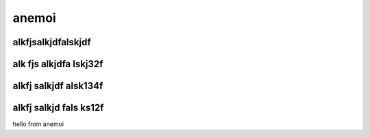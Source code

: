 ***********
anemoi
***********

alkfjsalkjdfalskjdf
===================


alk fjs alkjdfa lskj32f
=======================



alkfj salkjdf alsk134f
======================



alkfj salkjd fals ks12f
=======================


hello from anemoi
